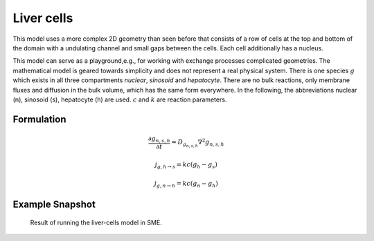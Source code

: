 Liver cells
===========
This model uses a more complex 2D geometry than seen before that consists of a row of cells at the top and bottom of the domain with a undulating channel and small gaps between the cells. Each cell additionally has a nucleus.

This model can serve as a playground,e.g., for working with exchange processes complicated geometries. The mathematical model is geared towards simplicity and does not represent a real physical system. There is one species :math:`g` which exists in all three compartments `nuclear`, `sinosoid` and `hepatocyte`.
There are no bulk reactions, only membrane fluxes and diffusion in the bulk volume, which has the same form everywhere. In the following, the abbreviations nuclear (n), sinosoid (s), hepatocyte (h) are used. :math:`c` and :math:`k` are reaction parameters.

Formulation
""""""""""""""
.. math::
   &\frac{\partial g_{n,s,h}}{\partial t} = D_{g_{n,s,h}} \nabla^2 g_{n,s,h}

   &j_{g, h \rightarrow s} = k c \left( g_{h} - g_{s} \right)

   &j_{g, n \rightarrow h} = k c \left( g_{n} - g_{h} \right)



Example Snapshot
"""""""""""""""""
.. figure:: img/livercells.png
   :alt: screenshot of the final step of the liver-cells example model

   Result of running the liver-cells model in SME.
